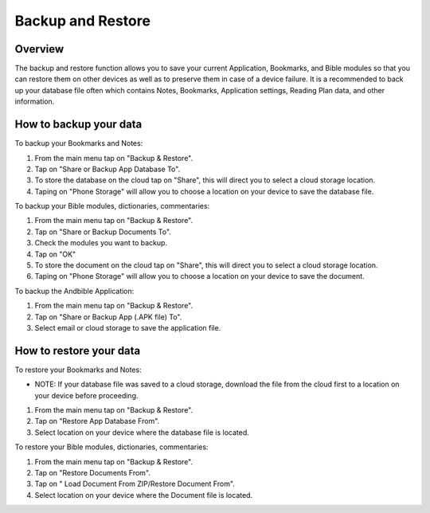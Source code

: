 Backup and Restore
==================

Overview
--------

The backup and restore function allows you to save your current Application, Bookmarks, and Bible modules so that you can restore them on other devices as well as to preserve them in case of a device failure.
It is a recommended to back up your database file often which contains Notes, Bookmarks, Application settings, Reading Plan data, and other information. 



How to backup your data
-----------------------

To backup your Bookmarks and Notes:

#. From the main menu tap on "Backup & Restore".
#. Tap on "Share or Backup App Database To".
#. To store the database on the cloud tap on "Share", this will direct you to select a cloud storage location.
#. Taping on "Phone Storage" will allow you to choose a location on your device to save the database file.

To backup your Bible modules, dictionaries, commentaries:

#. From the main menu tap on "Backup & Restore".
#. Tap on "Share or Backup Documents To".
#. Check the modules you want to backup.
#. Tap on "OK"
#. To store the document on the cloud tap on "Share", this will direct you to select a cloud storage location.
#. Taping on "Phone Storage" will allow you to choose a location on your device to save the document.

To backup the Andbible Application:

#. From the main menu tap on "Backup & Restore".
#. Tap on "Share or Backup App (.APK file) To".
#. Select email or cloud storage to save the application file.

How to restore your data
-----------------------

To restore your Bookmarks and Notes:

* NOTE: If your database file was saved to a cloud storage, download the file from the cloud first to a location on your device before proceeding.
#. From the main menu tap on "Backup & Restore".
#. Tap on "Restore App Database From".
#. Select location on your device where the database file is located.

To restore your Bible modules, dictionaries, commentaries:

#. From the main menu tap on "Backup & Restore".
#. Tap on "Restore Documents From".
#. Tap on " Load Document From ZIP/Restore Document From".
#. Select location on your device where the Document file is located.
